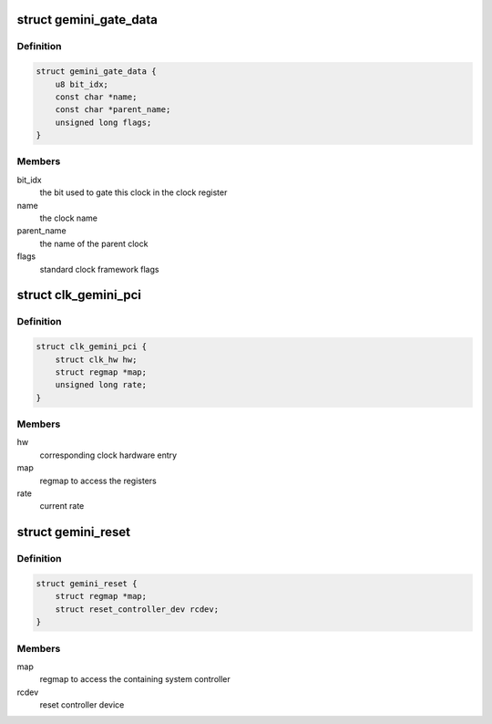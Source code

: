 .. -*- coding: utf-8; mode: rst -*-
.. src-file: drivers/clk/clk-gemini.c

.. _`gemini_gate_data`:

struct gemini_gate_data
=======================

.. c:type:: struct gemini_gate_data

    Gemini gated clocks

.. _`gemini_gate_data.definition`:

Definition
----------

.. code-block:: c

    struct gemini_gate_data {
        u8 bit_idx;
        const char *name;
        const char *parent_name;
        unsigned long flags;
    }

.. _`gemini_gate_data.members`:

Members
-------

bit_idx
    the bit used to gate this clock in the clock register

name
    the clock name

parent_name
    the name of the parent clock

flags
    standard clock framework flags

.. _`clk_gemini_pci`:

struct clk_gemini_pci
=====================

.. c:type:: struct clk_gemini_pci

    Gemini PCI clock

.. _`clk_gemini_pci.definition`:

Definition
----------

.. code-block:: c

    struct clk_gemini_pci {
        struct clk_hw hw;
        struct regmap *map;
        unsigned long rate;
    }

.. _`clk_gemini_pci.members`:

Members
-------

hw
    corresponding clock hardware entry

map
    regmap to access the registers

rate
    current rate

.. _`gemini_reset`:

struct gemini_reset
===================

.. c:type:: struct gemini_reset

    gemini reset controller

.. _`gemini_reset.definition`:

Definition
----------

.. code-block:: c

    struct gemini_reset {
        struct regmap *map;
        struct reset_controller_dev rcdev;
    }

.. _`gemini_reset.members`:

Members
-------

map
    regmap to access the containing system controller

rcdev
    reset controller device

.. This file was automatic generated / don't edit.

